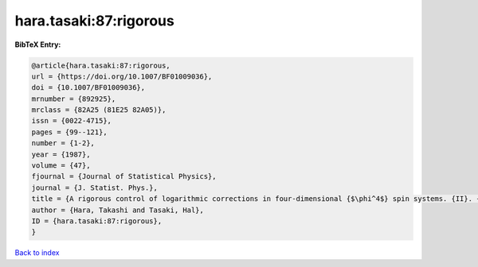 hara.tasaki:87:rigorous
=======================

.. :cite:t:`hara.tasaki:87:rigorous`

.. bibliography:: ../../All.bib

**BibTeX Entry:**

.. code-block:: bibtex

   @article{hara.tasaki:87:rigorous,
   url = {https://doi.org/10.1007/BF01009036},
   doi = {10.1007/BF01009036},
   mrnumber = {892925},
   mrclass = {82A25 (81E25 82A05)},
   issn = {0022-4715},
   pages = {99--121},
   number = {1-2},
   year = {1987},
   volume = {47},
   fjournal = {Journal of Statistical Physics},
   journal = {J. Statist. Phys.},
   title = {A rigorous control of logarithmic corrections in four-dimensional {$\phi^4$} spin systems. {II}. {C}ritical behavior of susceptibility and correlation length},
   author = {Hara, Takashi and Tasaki, Hal},
   ID = {hara.tasaki:87:rigorous},
   }

`Back to index <../index>`_
